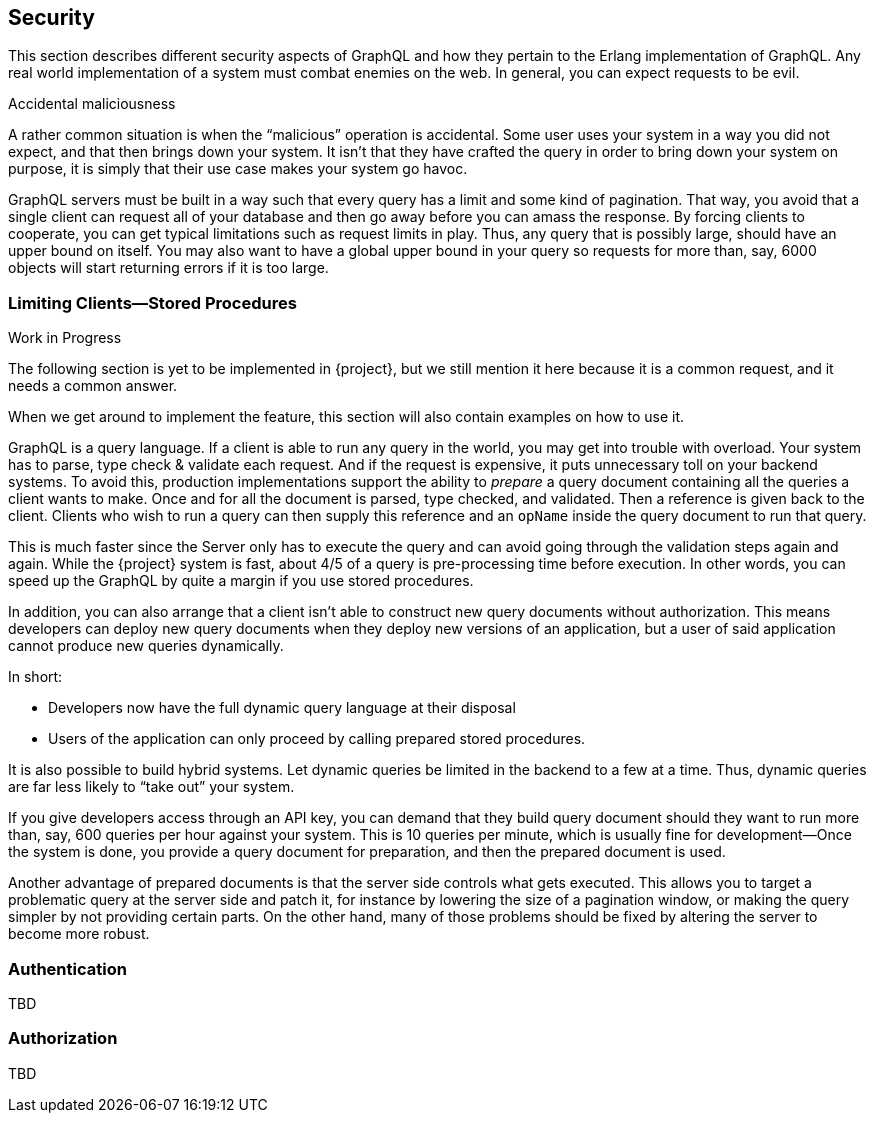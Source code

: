 == Security

This section describes different security aspects of GraphQL and how
they pertain to the Erlang implementation of GraphQL. Any real world
implementation of a system must combat enemies on the web. In general,
you can expect requests to be evil.

.Accidental maliciousness

A rather common situation is when the "`malicious`" operation is
accidental. Some user uses your system in a way you did not expect,
and that then brings down your system. It isn't that they have crafted
the query in order to bring down your system on purpose, it is simply
that their use case makes your system go havoc.

GraphQL servers must be built in a way such that every query has a
limit and some kind of pagination. That way, you avoid that a single
client can request all of your database and then go away before you
can amass the response. By forcing clients to cooperate, you can get
typical limitations such as request limits in play. Thus, any query
that is possibly large, should have an upper bound on itself. You may
also want to have a global upper bound in your query so requests for
more than, say, 6000 objects will start returning errors if it is too
large.

=== Limiting Clients--Stored Procedures

.Work in Progress
****
The following section is yet to be implemented in {project}, but
we still mention it here because it is a common request, and it needs
a common answer.

When we get around to implement the feature, this section will also
contain examples on how to use it.
****

GraphQL is a query language. If a client is able to run any query in
the world, you may get into trouble with overload. Your system has to
parse, type check & validate each request. And if the request is
expensive, it puts unnecessary toll on your backend systems. To avoid
this, production implementations support the ability to _prepare_ a
query document containing all the queries a client wants to make. Once
and for all the document is parsed, type checked, and validated. Then
a reference is given back to the client. Clients who wish to run a
query can then supply this reference and an `opName` inside the query
document to run that query.

This is much faster since the Server only has to execute the query and
can avoid going through the validation steps again and again. While
the {project} system is fast, about 4/5 of a query is
pre-processing time before execution. In other words, you can speed up
the GraphQL by quite a margin if you use stored procedures.

In addition, you can also arrange that a client isn't able to
construct new query documents without authorization. This means
developers can deploy new query documents when they deploy new 
versions of an application, but a user of said application cannot 
produce new queries dynamically.

In short:

* Developers now have the full dynamic query language at their
  disposal
* Users of the application can only proceed by calling prepared stored
  procedures.

It is also possible to build hybrid systems. Let dynamic queries
be limited in the backend to a few at a time. Thus, dynamic queries
are far less likely to "`take out`" your system.

If you give developers access through an API key, you can demand that
they build query document should they want to run more than, say, 600
queries per hour against your system. This is 10 queries per minute,
which is usually fine for development--Once the system is done, you
provide a query document for preparation, and then the prepared
document is used.

Another advantage of prepared documents is that the server side
controls what gets executed. This allows you to target a problematic
query at the server side and patch it, for instance by lowering the
size of a pagination window, or making the query simpler by not
providing certain parts. On the other hand, many of those problems
should be fixed by altering the server to become more robust.

=== Authentication

TBD

=== Authorization

TBD


